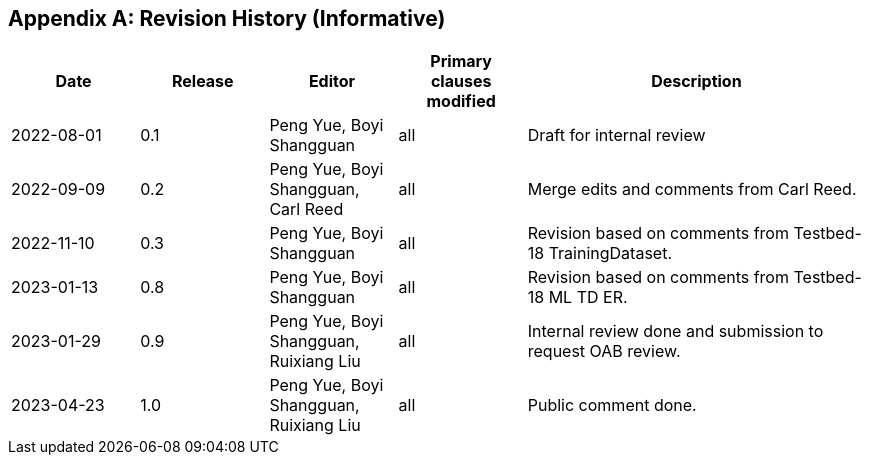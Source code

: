 [appendix]
[[annex-history]]
== Revision History (Informative)

[width="100%",cols="15%,15%,15%,15%,40%",options="header"]
|===
|Date |Release |Editor | Primary clauses modified |Description
|2022-08-01 |0.1 |Peng Yue, Boyi Shangguan |all |Draft for internal review
|2022-09-09 |0.2 |Peng Yue, Boyi Shangguan, Carl Reed |all |Merge edits and comments from Carl Reed.
|2022-11-10 |0.3 |Peng Yue, Boyi Shangguan |all |Revision based on comments from Testbed-18 TrainingDataset.
|2023-01-13 |0.8 |Peng Yue, Boyi Shangguan |all |Revision based on comments from Testbed-18 ML TD ER.
|2023-01-29 |0.9 |Peng Yue, Boyi Shangguan, Ruixiang Liu |all |Internal review done and submission to request OAB review.
|2023-04-23 |1.0 |Peng Yue, Boyi Shangguan, Ruixiang Liu |all |Public comment done.
|===
